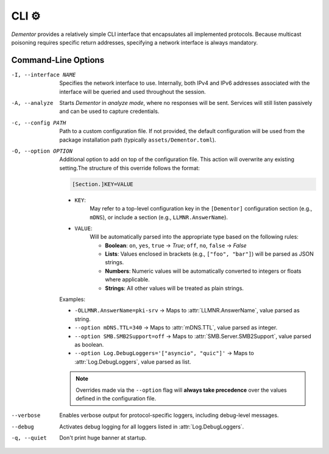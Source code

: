 .. _cli:

CLI ⚙️
======

*Dementor* provides a relatively simple CLI interface that encapsulates all
implemented protocols. Because multicast poisoning requires specific return
addresses, specifying a network interface is always mandatory.

.. code-block:: console
    :caption: *Dementor* does not require root privileges unless protocol servers need to bind to privileged ports

    $ Dementor -I <INTERFACE_NAME>


Command-Line Options
--------------------


-I, --interface NAME

    Specifies the network interface to use. Internally, both IPv4 and IPv6 addresses
    associated with the interface will be queried and used throughout the session.

-A, --analyze

    Starts *Dementor* in *analyze mode*, where no responses will be sent. Services
    will still listen passively and can be used to capture credentials.

-c, --config PATH

    Path to a custom configuration file. If not provided, the default configuration
    will be used from the package installation path (typically ``assets/Dementor.toml``).

-O, --option OPTION

    Additional option to add on top of the configuration file. This action will overwrite
    any existing setting.The structure of this override follows the format:

    .. code-block:: text

        [Section.]KEY=VALUE

    - ``KEY``:
        May refer to a top-level configuration key in the ``[Dementor]`` configuration section (e.g., ``mDNS``), or include a section (e.g., ``LLMNR.AnswerName``).
    - ``VALUE``:
        Will be automatically parsed into the appropriate type based on the following rules:

        - **Boolean**: ``on``, ``yes``, ``true`` → `True`; ``off``, ``no``, ``false`` → `False`
        - **Lists**: Values enclosed in brackets (e.g., ``["foo", "bar"]``) will be parsed as JSON strings.
        - **Numbers**: Numeric values will be automatically converted to integers or floats where applicable.
        - **Strings**: All other values will be treated as plain strings.

    Examples:

    - ``-OLLMNR.AnswerName=pki-srv`` → Maps to :attr:`LLMNR.AnswerName`, value parsed as string.
    - ``--option mDNS.TTL=340`` → Maps to :attr:`mDNS.TTL`, value parsed as integer.
    - ``--option SMB.SMB2Support=off`` → Maps to :attr:`SMB.Server.SMB2Support`, value parsed as boolean.
    - ``--option Log.DebugLoggers='["asyncio", "quic"]'`` → Maps to :attr:`Log.DebugLoggers`, value parsed as list.

    .. note::
        Overrides made via the ``--option`` flag will **always take precedence** over the values
        defined in the configuration file.
--verbose

    Enables verbose output for protocol-specific loggers, including debug-level messages.

--debug

    Activates debug logging for all loggers listed in :attr:`Log.DebugLoggers`.

-q, --quiet

    Don't print huge banner at startup.